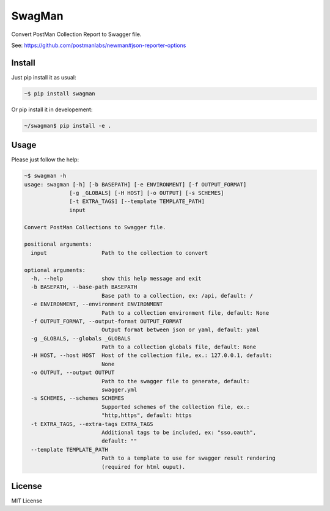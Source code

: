 SwagMan
=======

Convert PostMan Collection Report to Swagger file.

See: https://github.com/postmanlabs/newman#json-reporter-options


Install
-------

Just pip install it as usual:

.. code:: bash

    ~$ pip install swagman


Or pip install it in developement:

.. code:: bash

    ~/swagman$ pip install -e .


Usage
-----

Please just follow the help:

.. code:: bash

    ~$ swagman -h
    usage: swagman [-h] [-b BASEPATH] [-e ENVIRONMENT] [-f OUTPUT_FORMAT]
                  [-g _GLOBALS] [-H HOST] [-o OUTPUT] [-s SCHEMES]
                  [-t EXTRA_TAGS] [--template TEMPLATE_PATH]
                  input

    Convert PostMan Collections to Swagger file.

    positional arguments:
      input                 Path to the collection to convert

    optional arguments:
      -h, --help            show this help message and exit
      -b BASEPATH, --base-path BASEPATH
                            Base path to a collection, ex: /api, default: /
      -e ENVIRONMENT, --environment ENVIRONMENT
                            Path to a collection environment file, default: None
      -f OUTPUT_FORMAT, --output-format OUTPUT_FORMAT
                            Output format between json or yaml, default: yaml
      -g _GLOBALS, --globals _GLOBALS
                            Path to a collection globals file, default: None
      -H HOST, --host HOST  Host of the collection file, ex.: 127.0.0.1, default:
                            None
      -o OUTPUT, --output OUTPUT
                            Path to the swagger file to generate, default:
                            swagger.yml
      -s SCHEMES, --schemes SCHEMES
                            Supported schemes of the collection file, ex.:
                            "http,https", default: https
      -t EXTRA_TAGS, --extra-tags EXTRA_TAGS
                            Additional tags to be included, ex: "sso,oauth",
                            default: ""
      --template TEMPLATE_PATH
                            Path to a template to use for swagger result rendering
                            (required for html ouput).


License
-------

MIT License
